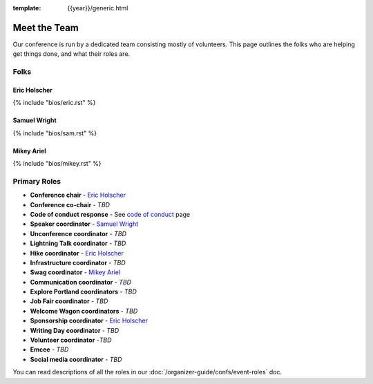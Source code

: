:template: {{year}}/generic.html


Meet the Team
=============

Our conference is run by a dedicated team consisting mostly of volunteers.
This page outlines the folks who are helping get things done, and what their roles are.

Folks
-----

Eric Holscher
~~~~~~~~~~~~~

{% include "bios/eric.rst" %}

Samuel Wright
~~~~~~~~~~~~~

{% include "bios/sam.rst" %}

Mikey Ariel
~~~~~~~~~~~~~

{% include "bios/mikey.rst" %}

Primary Roles
-------------

* **Conference chair** - `Eric Holscher`_
* **Conference co-chair** - *TBD*
* **Code of conduct response** - See `code of conduct </code-of-conduct/#reporting-and-contact-information>`_ page
* **Speaker coordinator** - `Samuel Wright`_
* **Unconference coordinator** - *TBD*
* **Lightning Talk coordinator** - *TBD*
* **Hike coordinator** - `Eric Holscher`_
* **Infrastructure coordinator** - *TBD*
* **Swag coordinator** - `Mikey Ariel`_
* **Communication coordinator** - *TBD*
* **Explore Portland coordinators** - *TBD*
* **Job Fair coordinator** - *TBD*
* **Welcome Wagon coordinators** - *TBD*
* **Sponsorship coordinator** - `Eric Holscher`_
* **Writing Day coordinator** - *TBD*
* **Volunteer coordinator** -*TBD*
* **Emcee** - *TBD*
* **Social media coordinator** - *TBD*

You can read descriptions of all the roles in our :doc:`/organizer-guide/confs/event-roles` doc.
